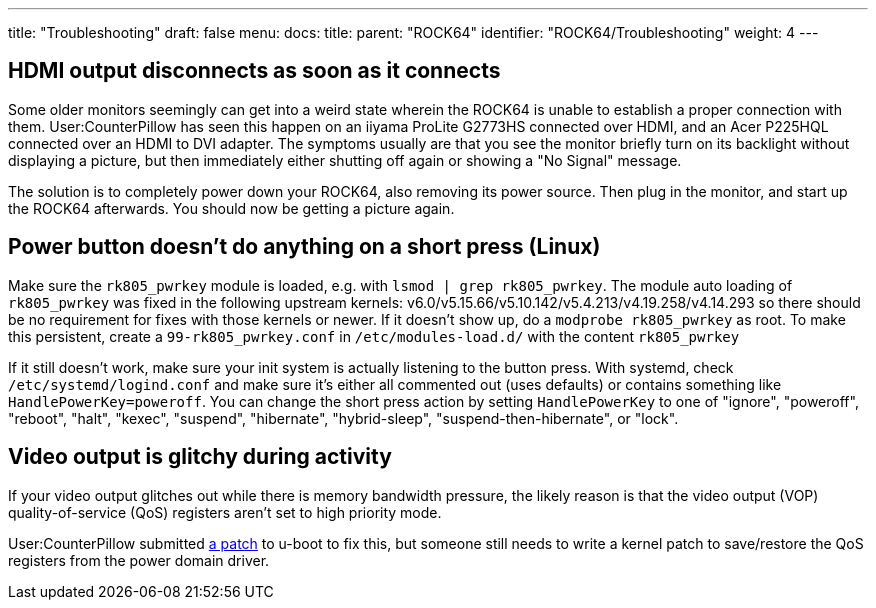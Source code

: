 ---
title: "Troubleshooting"
draft: false
menu:
  docs:
    title:
    parent: "ROCK64"
    identifier: "ROCK64/Troubleshooting"
    weight: 4
---

== HDMI output disconnects as soon as it connects

Some older monitors seemingly can get into a weird state wherein the ROCK64 is unable to establish a proper connection with them. User:CounterPillow has seen this happen on an iiyama ProLite G2773HS connected over HDMI, and an Acer P225HQL connected over an HDMI to DVI adapter. The symptoms usually are that you see the monitor briefly turn on its backlight without displaying a picture, but then immediately either shutting off again or showing a "No Signal" message.

The solution is to completely power down your ROCK64, also removing its power source. Then plug in the monitor, and start up the ROCK64 afterwards. You should now be getting a picture again.

== Power button doesn't do anything on a short press (Linux)

Make sure the `rk805_pwrkey` module is loaded, e.g. with `lsmod | grep rk805_pwrkey`. The module auto loading of `rk805_pwrkey` was fixed in the following upstream kernels: v6.0/v5.15.66/v5.10.142/v5.4.213/v4.19.258/v4.14.293 so there should be no requirement for fixes with those kernels or newer. If it doesn't show up, do a `modprobe rk805_pwrkey` as root. To make this persistent, create a `99-rk805_pwrkey.conf` in `/etc/modules-load.d/` with the content `rk805_pwrkey`

If it still doesn't work, make sure your init system is actually listening to the button press. With systemd, check `/etc/systemd/logind.conf` and make sure it's either all commented out (uses defaults) or contains something like `HandlePowerKey=poweroff`. You can change the short press action by setting `HandlePowerKey` to one of "ignore", "poweroff", "reboot", "halt", "kexec", "suspend", "hibernate", "hybrid-sleep", "suspend-then-hibernate", or "lock".

== Video output is glitchy during activity

If your video output glitches out while there is memory bandwidth pressure, the likely reason is that the video output (VOP) quality-of-service (QoS) registers aren't set to high priority mode.

User:CounterPillow submitted https://overviewer.org/~pillow/up/c5179dcb67/0001-rockchip-rk3328-Set-VOP-QoS-to-high-priority.patch[a patch] to u-boot to fix this, but someone still needs to write a kernel patch to save/restore the QoS registers from the power domain driver.

